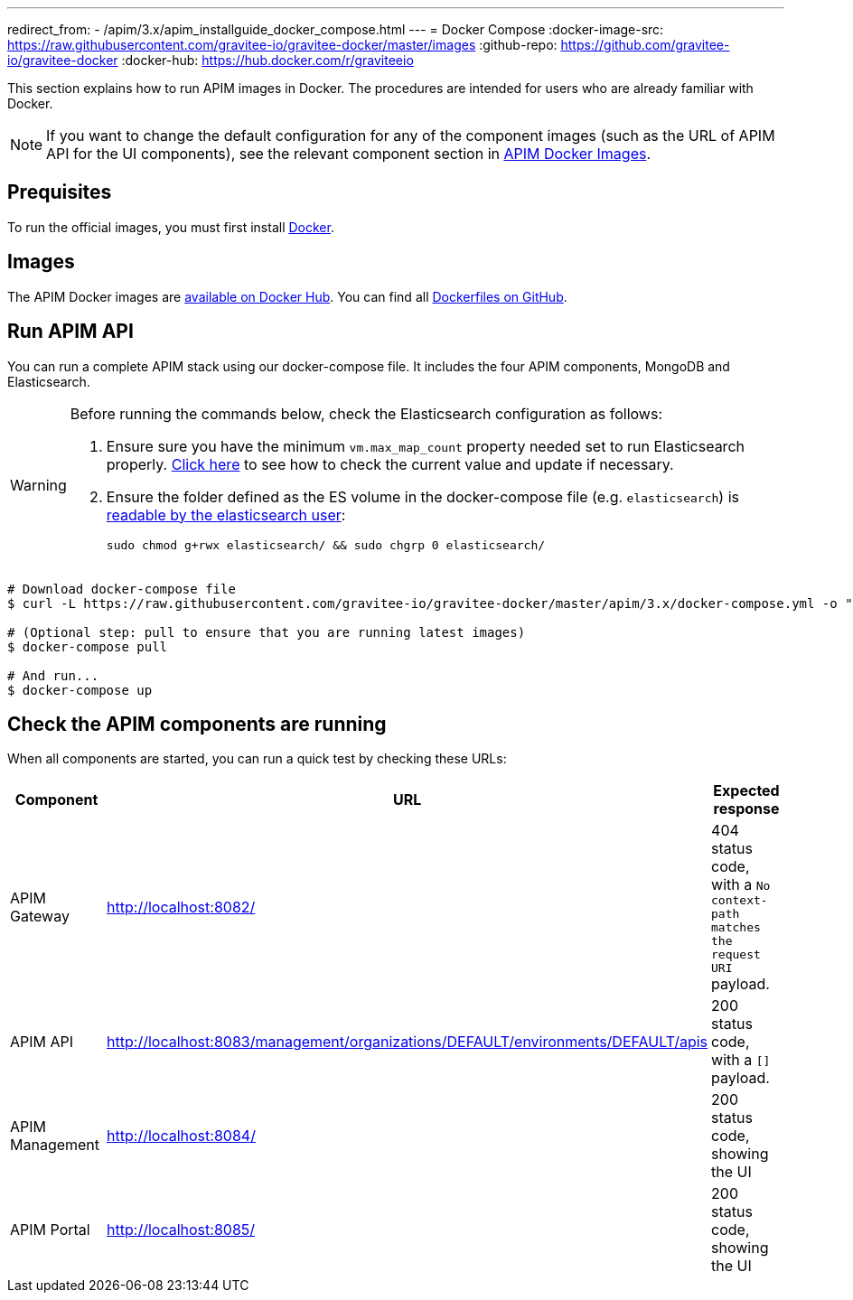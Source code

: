 ---
redirect_from:
  - /apim/3.x/apim_installguide_docker_compose.html
---
= Docker Compose
:docker-image-src: https://raw.githubusercontent.com/gravitee-io/gravitee-docker/master/images
:github-repo: https://github.com/gravitee-io/gravitee-docker
:docker-hub: https://hub.docker.com/r/graviteeio

This section explains how to run APIM images in Docker. The procedures are intended for users who are already familiar with Docker.

NOTE: If you want to change the default configuration for any of the component images (such as the URL of APIM API for the UI components), see the relevant component section in link:../images.html[APIM Docker Images^].

== Prequisites

To run the official images, you must first install https://docs.docker.com/installation/[Docker, window=\"_blank\"].

== Images

The APIM Docker images are https://hub.docker.com/u/graviteeio/[available on Docker Hub, window=\"_blank\"].
You can find all https://github.com/gravitee-io/gravitee-docker/[Dockerfiles on GitHub, window=\"_blank\"].

== Run APIM API

You can run a complete APIM stack using our docker-compose file.
It includes the four APIM components, MongoDB and Elasticsearch.

[WARNING]
====
Before running the commands below, check the Elasticsearch configuration as follows:

. Ensure sure you have the minimum `vm.max_map_count` property needed set to run Elasticsearch properly. https://www.elastic.co/guide/en/elasticsearch/reference/current/vm-max-map-count.html[Click here, window=\"_blank\"] to see how to check the current value and update if necessary.
. Ensure the folder defined as the ES volume in the docker-compose file (e.g. `elasticsearch`) is https://www.elastic.co/guide/en/elasticsearch/reference/current/docker.html#_configuration_files_must_be_readable_by_the_elasticsearch_user[readable by the elasticsearch user, window=\"_blank\"]:
+
`sudo chmod g+rwx elasticsearch/ && sudo chgrp 0 elasticsearch/`
====

[source,shell]
....
# Download docker-compose file
$ curl -L https://raw.githubusercontent.com/gravitee-io/gravitee-docker/master/apim/3.x/docker-compose.yml -o "docker-compose.yml"

# (Optional step: pull to ensure that you are running latest images)
$ docker-compose pull

# And run...
$ docker-compose up
....

== Check the APIM components are running

When all components are started, you can run a quick test by checking these URLs:

|===
|Component |URL| Expected response

|APIM Gateway
|http://localhost:8082/
|404 status code, with a `No context-path matches the request URI` payload.

|APIM API
|http://localhost:8083/management/organizations/DEFAULT/environments/DEFAULT/apis
|200 status code, with a `[]` payload.

|APIM Management
|http://localhost:8084/
|200 status code, showing the UI

|APIM Portal
|http://localhost:8085/
|200 status code, showing the UI

|===

